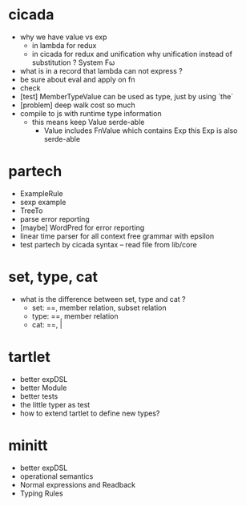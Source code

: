 * cicada
- why we have value vs exp
  - in lambda
    for redux
  - in cicada
    for redux and unification
    why unification instead of substitution ?
    System Fω
- what is in a record that lambda can not express ?
- be sure about eval and apply on fn
- check
- [test] MemberTypeValue can be used as type, just by using `the`
- [problem] deep walk cost so much
- compile to js with runtime type information
  - this means keep Value serde-able
    - Value includes FnValue which contains Exp
      this Exp is also serde-able
* partech
- ExampleRule
- sexp example
- TreeTo
- parse error reporting
- [maybe] WordPred for error reporting
- linear time parser for all context free grammar with epsilon
- test partech by cicada syntax -- read file from lib/core
* set, type, cat
- what is the difference between set, type and cat ?
  - set: ==, member relation, subset relation
  - type: ==, member relation
  - cat: ==, |
* tartlet
- better expDSL
- better Module
- better tests
- the little typer as test
- how to extend tartlet to define new types?
* minitt
- better expDSL
- operational semantics
- Normal expressions and Readback
- Typing Rules
